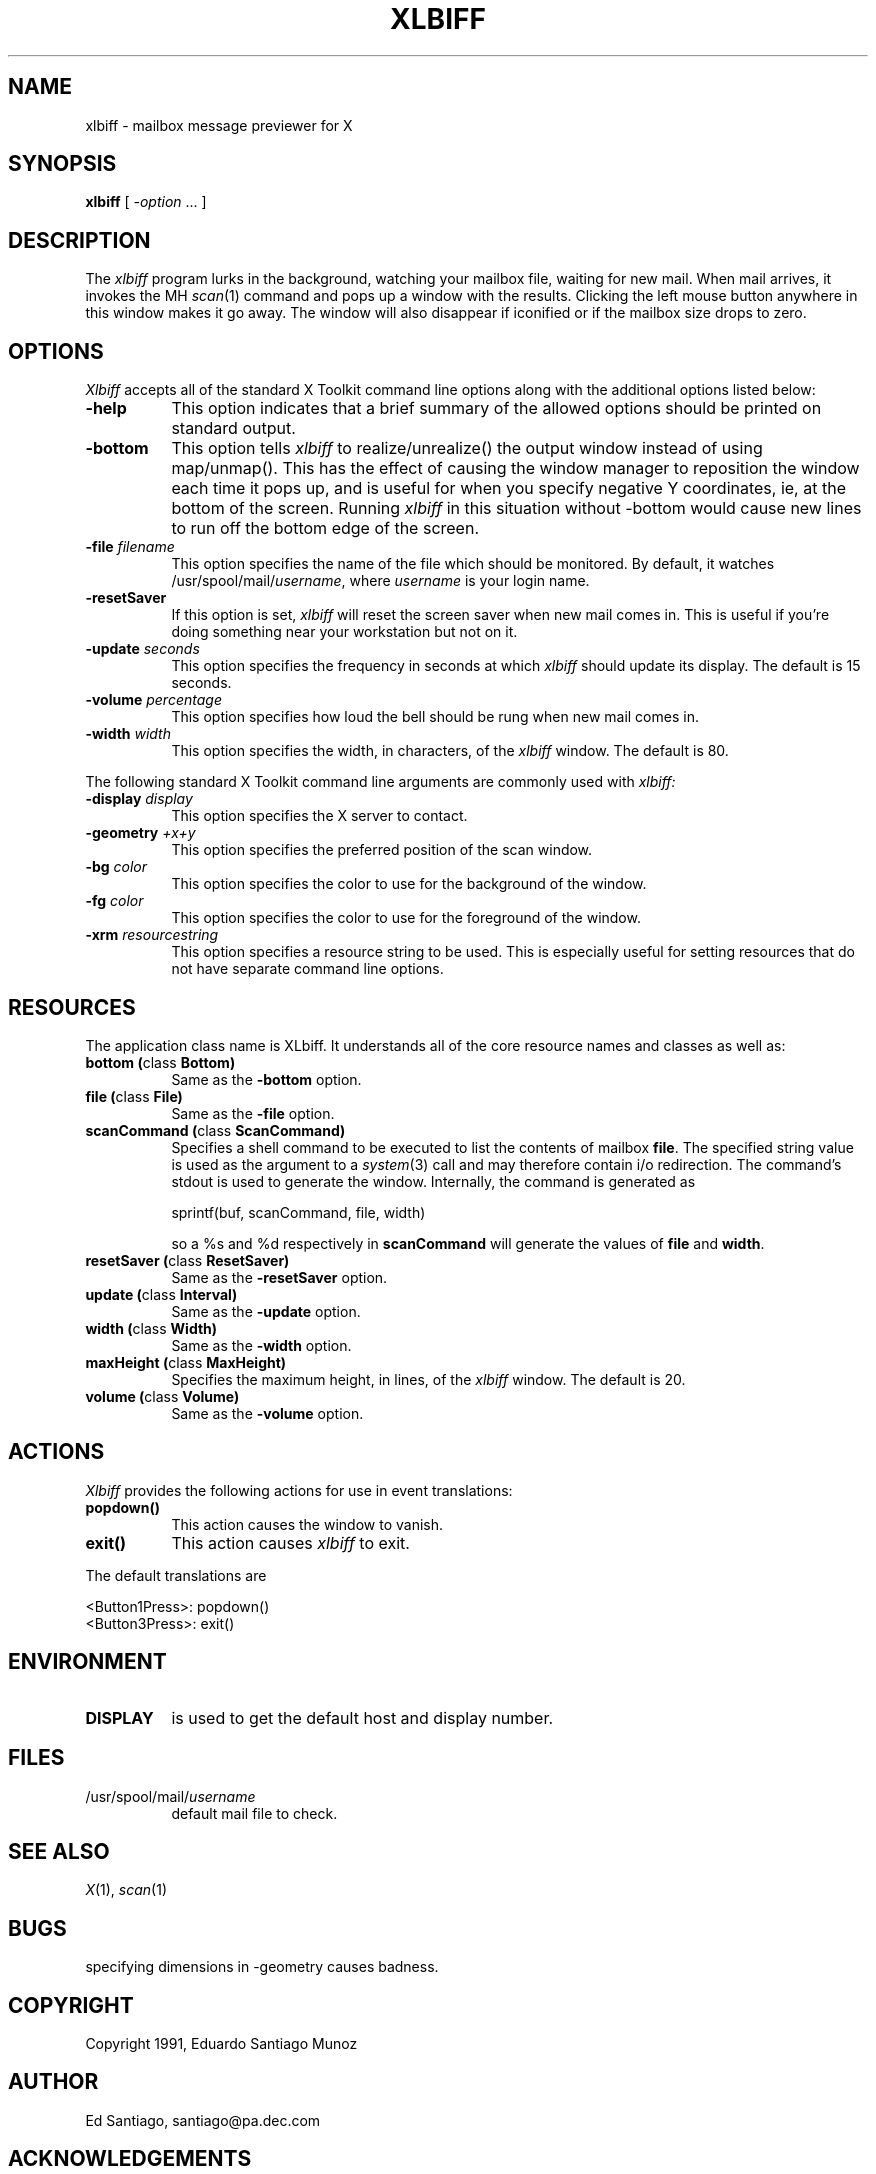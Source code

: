 .TH XLBIFF 1 "1 October 1991"
.SH NAME
xlbiff \- mailbox message previewer for X
.SH SYNOPSIS
.B xlbiff
[ \fI\-option\fP ... ]
.SH DESCRIPTION
The
.I xlbiff
program lurks in the background, watching your mailbox file, waiting for
new mail.  When mail arrives, it invokes the MH \fIscan\fP(1)
command and pops up a window with the results.  Clicking the left mouse
button anywhere in this window makes it go away.  The window will also
disappear if iconified or if the mailbox size drops to zero.
.PP
.SH OPTIONS
.I Xlbiff
accepts all of the standard X Toolkit command line options along with the
additional options listed below:
.TP 8
.B \-help
This option indicates that a brief summary of the allowed options should be
printed on standard output.
.TP 8
.B \-bottom
This option tells 
.I xlbiff 
to realize/unrealize() the output window instead of using map/unmap().
This has the effect of causing the window manager to reposition the window
each time it pops up, and is useful for when you specify negative Y
coordinates, ie, at the bottom of the screen.  Running 
.I xlbiff
in this situation without \-bottom would cause new lines to run off the
bottom edge of the screen.
.TP 8
.B \-file \fIfilename\fP
This option specifies the name of the file which should be monitored.  By
default, it watches /usr/spool/mail/\fIusername\fP, where \fIusername\fP
is your login name.
.TP 8
.B \-resetSaver
If this option is set, 
.I xlbiff 
will reset the screen saver when new mail comes in.  This is useful if 
you're doing something near your workstation but not on it.
.TP 8
.B \-update \fIseconds\fP
This option specifies the frequency in seconds at which
.I xlbiff
should update its display.  The default is 15 seconds.
.TP 8
.B \-volume \fIpercentage\fP
This option specifies how loud the bell should be rung when new mail comes in.
.TP 8
.B \-width \fIwidth\fP
This option specifies the width, in characters, of the
.I xlbiff
window.  The default is 80.
.PP
The following standard X Toolkit command line arguments are commonly used with 
.I xlbiff:
.TP 8
.B \-display \fIdisplay\fP
This option specifies the X server to contact.
.TP 8
.B \-geometry \fI+x+y\fP
This option specifies the preferred position of the scan window.
.TP 8
.B \-bg \fIcolor\fP
This option specifies the color to use for the background of the window.  
.TP 8
.B \-fg \fIcolor\fP
This option specifies the color to use for the foreground of the window.
.TP 8
.B \-xrm \fIresourcestring\fP
This option specifies a resource string to be used.  This is especially
useful for setting resources that do not have separate command line options.
.SH RESOURCES 
The application class name is XLbiff.
It understands all of the core resource names and classes as well as:
.TP 8
.B bottom (\fPclass\fB Bottom)
Same as the \fB\-bottom\fP option.  
.TP 8
.B file (\fPclass\fB File)
Same as the \fB\-file\fP option.
.TP 8
.B scanCommand (\fPclass\fB ScanCommand)
Specifies a shell command to be executed to list the contents of mailbox
\fBfile\fP.  The specified string value is used as the
argument to a \fIsystem\fP(3) call and may therefore contain i/o redirection.
The command's stdout is used to generate the window.  
Internally, the command is generated as
.sp
.nf
              sprintf(buf, scanCommand, file, width)
.fi
.sp
so a %s and %d respectively in \fBscanCommand\fP will generate the values
of \fBfile\fP and \fBwidth\fP.
.TP 8
.B resetSaver (\fPclass\fB ResetSaver)
Same as the \fB\-resetSaver\fP option.
.TP 8
.B update (\fPclass\fB Interval)
Same as the \fB\-update\fP option.
.TP 8
.B width (\fPclass\fB Width)
Same as the \fB\-width\fP option.
.TP 8
.B maxHeight (\fPclass\fB MaxHeight)
Specifies the maximum height, in lines, of the 
.I xlbiff
window.  The default is 20.
.TP 8
.B volume (\fPclass\fB Volume)
Same as the \fB\-volume\fP option.
.SH ACTIONS
.I Xlbiff
provides the following actions for use in event translations:
.TP 8
.B popdown()
This action causes the window to vanish.
.TP 8
.B exit()
This action causes 
.I xlbiff
to exit.
.PP
The default translations are 
.sp
.nf
        <Button1Press>:  popdown()
        <Button3Press>:  exit()
.fi
.sp
.SH ENVIRONMENT
.PP
.TP 8
.B DISPLAY
is used to get the default host and display number.
.SH FILES
.TP 8
/usr/spool/mail/\fIusername\fP
default mail file to check.
.SH "SEE ALSO"
.IR X (1),
.IR scan (1)
.SH BUGS
specifying dimensions in \-geometry causes badness.
.SH COPYRIGHT
Copyright 1991, Eduardo Santiago Munoz
.SH AUTHOR
Ed Santiago, santiago@pa.dec.com
.SH ACKNOWLEDGEMENTS
Most of the Xt code is structured around the \fBxgoodbye\fP sample program
in the O'Reilly \fIX Toolkit Intrinsics Programming Manual\fP.  A lot of
code was stolen from \fBxbiff\fP, including this man page.  Thanks also
to Stephen Gildea (gildea@expo.lcs.mit.edu) for the many, many 
contributions that made
.I xlbiff 
grow from a midnight hack to a more mature product.
